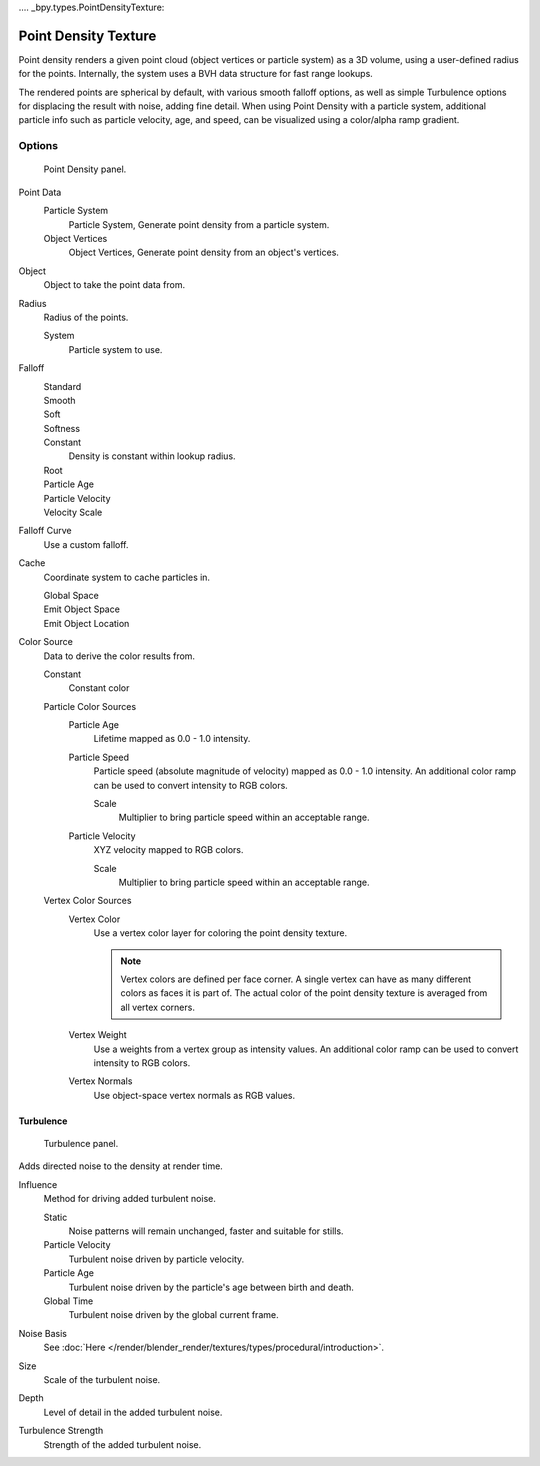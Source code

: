 .... _bpy.types.PointDensityTexture:

*********************
Point Density Texture
*********************

Point density renders a given point cloud (object vertices or particle system) as a 3D volume,
using a user-defined radius for the points. Internally,
the system uses a BVH data structure for fast range lookups.

The rendered points are spherical by default, with various smooth falloff options,
as well as simple Turbulence options for displacing the result with noise, adding fine detail.
When using Point Density with a particle system,
additional particle info such as particle velocity, age, and speed,
can be visualized using a color/alpha ramp gradient.


Options
=======

.. figure:: /images/render_blender-render_textures_types_volume_point-density_panel.png

   Point Density panel.

Point Data
   Particle System
      Particle System, Generate point density from a particle system.
   Object Vertices
      Object Vertices, Generate point density from an object's vertices.

Object
   Object to take the point data from.
Radius
   Radius of the points.

   System
      Particle system to use.

Falloff
   Standard
      ..
   Smooth
      ..
   Soft
      ..
   Softness
      ..
   Constant
      Density is constant within lookup radius.
   Root
      ..
   Particle Age
      ..
   Particle Velocity
      ..
   Velocity Scale
      ..

Falloff Curve
   Use a custom falloff.

Cache
   Coordinate system to cache particles in.

   Global Space
      ..
   Emit Object Space
      ..
   Emit Object Location
      ..

Color Source
   Data to derive the color results from.

   Constant
      Constant color
   Particle Color Sources
      Particle Age
         Lifetime mapped as 0.0 - 1.0 intensity.
      Particle Speed
         Particle speed (absolute magnitude of velocity) mapped as 0.0 - 1.0 intensity.
         An additional color ramp can be used to convert intensity to RGB colors.

         Scale
            Multiplier to bring particle speed within an acceptable range.
      Particle Velocity
         XYZ velocity mapped to RGB colors.

         Scale
            Multiplier to bring particle speed within an acceptable range.
   Vertex Color Sources
      Vertex Color
         Use a vertex color layer for coloring the point density texture.

         .. note::

            Vertex colors are defined per face corner.
            A single vertex can have as many different colors as faces it is part of.
            The actual color of the point density texture is averaged from all vertex corners.

      Vertex Weight
         Use a weights from a vertex group as intensity values.
         An additional color ramp can be used to convert intensity to RGB colors.
      Vertex Normals
         Use object-space vertex normals as RGB values.


Turbulence
----------

.. figure:: /images/render_blender-render_textures_types_volume_point-density_turbulence.png

   Turbulence panel.

Adds directed noise to the density at render time.

Influence
   Method for driving added turbulent noise.

   Static
      Noise patterns will remain unchanged, faster and suitable for stills.
   Particle Velocity
      Turbulent noise driven by particle velocity.
   Particle Age
      Turbulent noise driven by the particle's age between birth and death.
   Global Time
      Turbulent noise driven by the global current frame.

Noise Basis
   See :doc:`Here </render/blender_render/textures/types/procedural/introduction>`.

Size
   Scale of the turbulent noise.
Depth
   Level of detail in the added turbulent noise.
Turbulence Strength
   Strength of the added turbulent noise.
